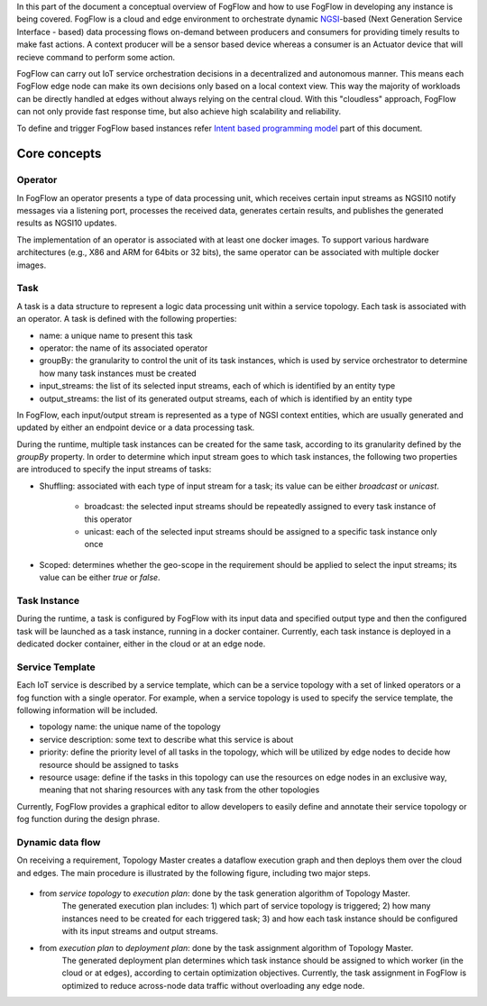 In this part of the document a conceptual overview of FogFlow and how to use FogFlow in developing any instance is being covered.
FogFlow is a cloud and edge environment to orchestrate dynamic `NGSI`_-based (Next Generation Service Interface - based) data processing
flows on-demand between producers and consumers for providing timely results to make fast actions. A context producer will be a sensor 
based device whereas a consumer is an Actuator device that will recieve command to perform some action.

.. _`NGSI`: https://knowage.readthedocs.io/en/6.1.1/user/NGSI/README/index.html

FogFlow can carry out IoT service orchestration decisions in a decentralized and autonomous manner. This means each FogFlow edge node can make its own decisions only based on a local context view. This way the majority of workloads can be directly handled at edges without always relying on the central cloud. With this "cloudless" approach, FogFlow can not only provide fast response time, but also achieve high scalability and reliability.

To define and trigger FogFlow based instances refer `Intent based programming model`_ part of this document.

.. _`Intent based programming model`: https://fogflow.readthedocs.io/en/latest/intent_based_program.html

Core concepts
======================

Operator
----------------------

In FogFlow an operator presents a type of data processing unit, 
which receives certain input streams as NGSI10 notify messages via a listening port,
processes the received data, generates certain results, and publishes the generated results as NGSI10 updates.   

The implementation of an operator is associated with at least one docker images. 
To support various hardware architectures (e.g., X86 and ARM for 64bits or 32 bits), 
the same operator can be associated with multiple docker images.  

Task
------------------

A task is a data structure to represent a logic data processing unit within a service topology. 
Each task is associated with an operator. 
A task is defined with the following properties:

- name: a unique name to present this task
- operator: the name of its associated operator
- groupBy: the granularity to control the unit of its task instances, which is used by service orchestrator to determine how many task instances must be created
- input_streams: the list of its selected input streams, each of which is identified by an entity type
- output_streams: the list of its generated output streams, each of which is identified by an entity type

In FogFlow, each input/output stream is represented as a type of NGSI context entities, 
which are usually generated and updated by either an endpoint device or a data processing task. 

During the runtime, multiple task instances can be created for the same task, 
according to its granularity defined by the *groupBy* property. 
In order to determine which input stream goes to which task instances, 
the following two properties are introduced to specify the input streams of tasks: 

- Shuffling: associated with each type of input stream for a task; its value can be either *broadcast* or *unicast*. 	

	- broadcast: the selected input streams should be repeatedly assigned to every task instance of this operator
	- unicast: each of the selected input streams should be assigned to a specific task instance only once
	
- Scoped: determines whether the geo-scope in the requirement should be applied to select the input streams; its value can be either *true* or *false*.


Task Instance
-----------------------

During the runtime, a task is configured by FogFlow with its input data and specified output type 
and then the configured task will be launched as a task instance, running in a docker container. 
Currently, each task instance is deployed in a dedicated docker container, either in the cloud or at an edge node. 


Service Template
-------------------------

Each IoT service is described by a service template, which can be a service topology with a set of linked operators
or a fog function with a single operator. For example, when a service topology is used to specify the service template, 
the following information will be included. 

- topology name: the unique name of the topology
- service description: some text to describe what this service is about
- priority: define the priority level of all tasks in the topology, which will be utilized by edge nodes to decide how resource should be assigned to tasks 
- resource usage: define if the tasks in this topology can use the resources on edge nodes in an exclusive way, meaning that not sharing resources with any task from the other topologies

Currently, FogFlow provides a graphical editor to allow developers to easily define and annotate their service topology or fog function during the design phrase.


Dynamic data flow 
-----------------------

On receiving a requirement, Topology Master creates a dataflow execution graph and then deploys them over the cloud and edges. 
The main procedure is illustrated by the following figure, including two major steps. 

.. figure:: figures/service-topology.png

- from *service topology* to *execution plan*: done by the task generation algorithm of Topology Master. 
	The generated execution plan includes:
	1) which part of service topology is triggered; 
	2) how many instances need to be created for each triggered task;
	3) and how each task instance should be configured with its input streams and output streams. 

- from *execution plan* to *deployment plan*: done by the task assignment algorithm of Topology Master.
	The generated deployment plan determines which task instance should be assigned to which worker (in the cloud or at edges),  
	according to certain optimization objectives. Currently, the task assignment in FogFlow is optimized to reduce across-node data traffic
	without overloading any edge node. 

